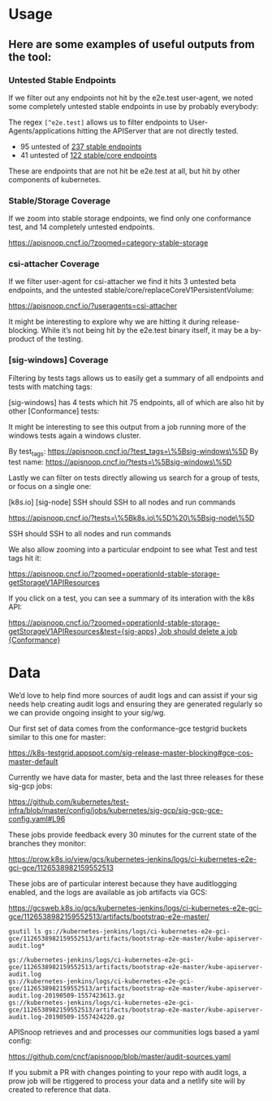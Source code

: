 #+NAME: APISnoop
#+AUTHOR: Hippie Hacker <hh@ii.coop>
* Usage

** Here are some examples of useful outputs from the tool:

*** Untested Stable Endpoints

If we filter out any endpoints not hit by the e2e.test user-agent, we noted some completely untested stable endpoints in use by probably everybody:

The regex ~[^e2e.test]~ allows us to filter endpoints to User-Agents/applications hitting the APIServer that are not directly tested.

- 95 untested of [[https://apisnoop.cncf.io/?useragents=%5B^e2e.test%5D&zoomed=level-stable][237 stable endpoints]]
- 41 untested of [[https://apisnoop.cncf.io/?useragents=%5B^e2e.test%5D&zoomed=category-stable-core][122 stable/core endpoints]]

[[./docs/images/user-agent-e2e-filter.png]]

These are endpoints that are not hit be e2e.test at all, but hit by other components of kubernetes.

*** Stable/Storage Coverage

If we zoom into stable storage endpoints, we find only one conformance test, and 14 completely untested endpoints.

[[https://apisnoop.cncf.io/?zoomed=category-stable-storage]]

[[./docs/images/zoom-stable-storage.png]]

*** csi-attacher Coverage

If we filter user-agent for csi-attacher we find it hits 3 untested beta endpoints, and the untested stable/core/replaceCoreV1PersistentVolume:

[[https://apisnoop.cncf.io/?useragents=csi-attacher]]

It might be interesting to explore why we are hitting it during release-blocking. While it’s not being hit by the e2e.test binary itself, it may be a by-product of the testing.

[[./docs/images/user-agent-e2e-filter-csi.png]]

*** [sig-windows] Coverage

Filtering by tests tags allows us to easily get a summary of all endpoints and tests with matching tags:

[sig-windows] has 4 tests which hit 75 endpoints, all of which are also hit by other [Conformance] tests:

It might be interesting to see this output from a job running more of the windows tests again a windows cluster.

By test_tags: [[https://apisnoop.cncf.io/?test_tags=\%5Bsig-windows\%5D]]
By test name: [[https://apisnoop.cncf.io/?tests=\%5Bsig-windows\%5D]]

Lastly we can filter on tests directly allowing us search for a group of tests, or focus on a single one:

[[./docs/images/test-tag-filter-sig-windows.png]]

[k8s.io] [sig-node] SSH should SSH to all nodes and run commands

[[https://apisnoop.cncf.io/?tests=\%5Bk8s.io\%5D%20\%5Bsig-node\%5D]]

SSH should SSH to all nodes and run commands

We also allow zooming into a particular endpoint to see what Test and test tags hit it:

[[https://apisnoop.cncf.io/?zoomed=operationId-stable-storage-getStorageV1APIResources]]

[[./docs/images/zoom-getStorageResources-tests.png]]

If you click on a test, you can see a summary of its interation with the k8s API:

[[https://deploy-preview-241--apisnoop.netlify.com/?zoomed=operationId-stable-storage-getStorageV1APIResources&test=%255Bsig-apps%255D%2520Job%2520should%2520delete%2520a%2520job%2520%255BConformance%255D][https://apisnoop.cncf.io/?zoomed=operationId-stable-storage-getStorageV1APIResources&test={sig-apps} Job should delete a job {Conformance}]]

[[./docs/images/zoom-getStorageResources-test.png]]


* Data

We’d love to help find more sources of audit logs and can assist if your sig needs help creating audit logs and ensuring they are generated regularly so we can provide ongoing insight to your sig/wg.

Our first set of data comes from the conformance-gce testgrid buckets similar to this one for master:

[[https://k8s-testgrid.appspot.com/sig-release-master-blocking#gce-cos-master-default]]

Currently we have data for master, beta and the last three releases for these sig-gcp jobs:

https://github.com/kubernetes/test-infra/blob/master/config/jobs/kubernetes/sig-gcp/sig-gcp-gce-config.yaml#L96

These jobs provide feedback every 30 minutes for the current state of the branches they monitor:

https://prow.k8s.io/view/gcs/kubernetes-jenkins/logs/ci-kubernetes-e2e-gci-gce/1126538982159552513

These jobs are of particular interest because they have auditlogging enabled, and the logs are available as job artifacts via GCS:

https://gcsweb.k8s.io/gcs/kubernetes-jenkins/logs/ci-kubernetes-e2e-gci-gce/1126538982159552513/artifacts/bootstrap-e2e-master/

#+BEGIN_SRC shell
gsutil ls gs://kubernetes-jenkins/logs/ci-kubernetes-e2e-gci-gce/1126538982159552513/artifacts/bootstrap-e2e-master/kube-apiserver-audit.log*
#+END_SRC

#+BEGIN_EXAMPLE
gs://kubernetes-jenkins/logs/ci-kubernetes-e2e-gci-gce/1126538982159552513/artifacts/bootstrap-e2e-master/kube-apiserver-audit.log
gs://kubernetes-jenkins/logs/ci-kubernetes-e2e-gci-gce/1126538982159552513/artifacts/bootstrap-e2e-master/kube-apiserver-audit.log-20190509-1557423613.gz
gs://kubernetes-jenkins/logs/ci-kubernetes-e2e-gci-gce/1126538982159552513/artifacts/bootstrap-e2e-master/kube-apiserver-audit.log-20190509-1557424220.gz
#+END_EXAMPLE

APISnoop retrieves and and processes our communities logs based a yaml config:

https://github.com/cncf/apisnoop/blob/master/audit-sources.yaml

If you submit a PR with changes pointing to your repo with audit logs, a prow job will be rtiggered to process your data and a netlify site will by created to reference that data.
